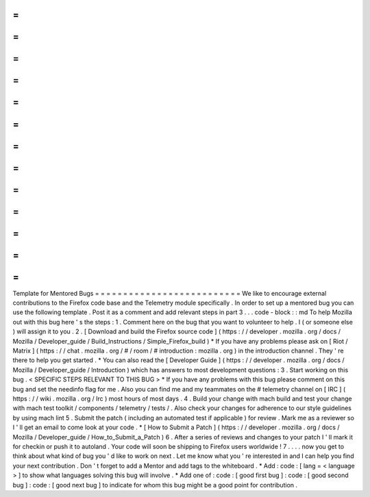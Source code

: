 =
=
=
=
=
=
=
=
=
=
=
=
=
=
=
=
=
=
=
=
=
=
=
=
=
=
Template
for
Mentored
Bugs
=
=
=
=
=
=
=
=
=
=
=
=
=
=
=
=
=
=
=
=
=
=
=
=
=
=
We
like
to
encourage
external
contributions
to
the
Firefox
code
base
and
the
Telemetry
module
specifically
.
In
order
to
set
up
a
mentored
bug
you
can
use
the
following
template
.
Post
it
as
a
comment
and
add
relevant
steps
in
part
3
.
.
.
code
-
block
:
:
md
To
help
Mozilla
out
with
this
bug
here
'
s
the
steps
:
1
.
Comment
here
on
the
bug
that
you
want
to
volunteer
to
help
.
I
(
or
someone
else
)
will
assign
it
to
you
.
2
.
[
Download
and
build
the
Firefox
source
code
]
(
https
:
/
/
developer
.
mozilla
.
org
/
docs
/
Mozilla
/
Developer_guide
/
Build_Instructions
/
Simple_Firefox_build
)
*
If
you
have
any
problems
please
ask
on
[
Riot
/
Matrix
]
(
https
:
/
/
chat
.
mozilla
.
org
/
#
/
room
/
#
introduction
:
mozilla
.
org
)
in
the
introduction
channel
.
They
'
re
there
to
help
you
get
started
.
*
You
can
also
read
the
[
Developer
Guide
]
(
https
:
/
/
developer
.
mozilla
.
org
/
docs
/
Mozilla
/
Developer_guide
/
Introduction
)
which
has
answers
to
most
development
questions
:
3
.
Start
working
on
this
bug
.
<
SPECIFIC
STEPS
RELEVANT
TO
THIS
BUG
>
*
If
you
have
any
problems
with
this
bug
please
comment
on
this
bug
and
set
the
needinfo
flag
for
me
.
Also
you
can
find
me
and
my
teammates
on
the
#
telemetry
channel
on
[
IRC
]
(
https
:
/
/
wiki
.
mozilla
.
org
/
Irc
)
most
hours
of
most
days
.
4
.
Build
your
change
with
mach
build
and
test
your
change
with
mach
test
toolkit
/
components
/
telemetry
/
tests
/
.
Also
check
your
changes
for
adherence
to
our
style
guidelines
by
using
mach
lint
5
.
Submit
the
patch
(
including
an
automated
test
if
applicable
)
for
review
.
Mark
me
as
a
reviewer
so
I
'
ll
get
an
email
to
come
look
at
your
code
.
*
[
How
to
Submit
a
Patch
]
(
https
:
/
/
developer
.
mozilla
.
org
/
docs
/
Mozilla
/
Developer_guide
/
How_to_Submit_a_Patch
)
6
.
After
a
series
of
reviews
and
changes
to
your
patch
I
'
ll
mark
it
for
checkin
or
push
it
to
autoland
.
Your
code
will
soon
be
shipping
to
Firefox
users
worldwide
!
7
.
.
.
.
now
you
get
to
think
about
what
kind
of
bug
you
'
d
like
to
work
on
next
.
Let
me
know
what
you
'
re
interested
in
and
I
can
help
you
find
your
next
contribution
.
Don
'
t
forget
to
add
a
Mentor
and
add
tags
to
the
whiteboard
.
*
Add
:
code
:
[
lang
=
<
language
>
]
to
show
what
languages
solving
this
bug
will
involve
.
*
Add
one
of
:
code
:
[
good
first
bug
]
:
code
:
[
good
second
bug
]
:
code
:
[
good
next
bug
]
to
indicate
for
whom
this
bug
might
be
a
good
point
for
contribution
.
